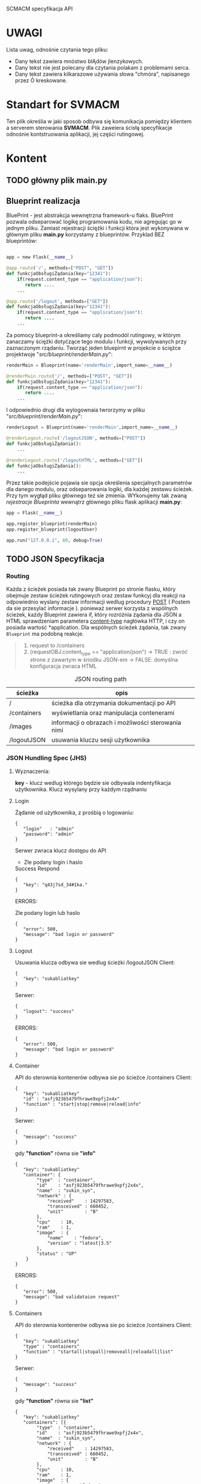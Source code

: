 #+BEGIN_CENTER
SCMACM specyfikacja API
#+END_CENTER

* UWAGI 

  Lista uwag, odnośnie czytania tego pliku:
  - Dany tekst zawiera mnóstwo blĄdów jIenzykowych.
  - Dany tekst nie jest polecany dla czytania polakam z problemami serca. 
  - Dany tekst zawiera kilkarazowe używania słowa "chmóra", napisanego przez Ó kreskowane.

* *Standart* for *SVMACM* 

  Ten plik określia w jaki sposob odbywa się komunikacja pomiędzy klientem a serverem sterowania *SVMACM*. Plik zaweiera ścisłą specyfikacje odnośnie kontstruowania aplikacji, jej części rutingowej. 

* Kontent
** TODO główny plik *main.py*
** Blueprint realizacja
 BluePrint - jest abstrakcja wewnętrzna framework-u flaks. BluePrint pozwala odseparować logikę programowania kodu, nie agregując go w jednym pliku. Zamiast 
 rejestracji ściężki i funkcji która jest wykonywana w głównym pliku *main.py* korzystamy z blueprintów. Przyklad BEZ blueprintów:
#+BEGIN_SRC python

app = new Flask(__name__)

@app.route('/', methods=["POST", "GET"])
def funkcjaObsługiŻądania(key="12341"):
    if(request.content_type == "application/json"):
       return ....
    ...

@app.route('/logout', methods=["GET"])
def funkcjaObsługiŻądania(key="12341"):
    if(request.content_type == "application/json"):
       return ....
    ...
#+END_SRC

 Za pomocy blueprint-a określiamy caly podmodól rutingowy, w którym zanaczamy ściężki dotyćzące tego modulu i funkcji, wywolywanych przy zaznaczonym rządaniu.
 Tworząć jeden bluepirnt w projekcie o ściężce projektwoje "//src/blueprint/renderMain.py//":

#+BEGIN_SRC python
renderMain = Blueprint(name='renderMain',import_name=__name__)

@renderMain.route('/', methods=["POST", "GET"])
def funkcjaObsługiŻądania(key="12341"):
    if(request.content_type == "application/json"):
       return ....
    ...
#+END_SRC

I odpowiednio drugi dla wylogownaia twrorzymy w pliku "//src/blueprint/renderMain.py//":

#+BEGIN_SRC python
renderLogout = Blueprint(name='renderMain',import_name=__name__)

@renderLogout.route('/logoutJSON', methods=["POST"])
def funkcjaObsługiŻądania():
    ...

@renderLogout.route('/logoutHTML', methods=["GET"])
def funkcjaObsługiŻądania():
    ...
#+END_SRC
 Przez takie podejście pojawia sie opcja określenia specjalnych parametrów dla danego modulu, oraz odseparowania logiki, dla każdej zestawu ścieżek. 
Przy tym wygłąd pliku głównego też sie zmienia. WYkonujemy tak zwaną /rejestracje/ /Blueprinta/ wewnątrz głównego pliku flask aplikacji *main.py*:

#+BEGIN_SRC python
app = Flask(__name__)

app.register_blueprint(renderMain)
app.register_blueprint(logoutUser)

app.run("127.0.0.1", 80, debug=True)
#+END_SRC
** TODO JSON Specyfikacja
*** Routing
    Każda z ścieżek posiada tak zwany Blueprint po stronie flasku, który obejmuje zestaw ścieżek rutingowych oraz zestaw funkcyj dla reakcji na odpowiednio wyslany zestaw informacji wedlug procedury [[https://developer.mozilla.org/pl/docs/Web/HTTP/Headers][POST]] ( Postem da sie przesylać informacje ). ponieważ serwer korzysta z wspólnych ścieżek, każdy Blueprint zawiera if, który rozróźnia żądania dla JSON a HTML sprawdzeniam parametera [[https://developer.mozilla.org/pl/docs/Web/HTTP/Headers][content-type]]  nagłówka HTTP, i czy on posiada wartość *application\json*. 
 Dla wspólnych ścieżek żądania, tak zwany ~Blueprint~ ma podobną reakcje. 

#+BEGIN_QUOTE
1. request to /containers
2. (requestOBJ.content_type == "application/json")
   -> TRUE : zwróć strone z zawartym w śriodku JSON-em
   -> FALSE: domyślna konfiguracja zwraca HTML
#+END_QUOTE

#+CAPTION: JSON routing path
| ścieżka     | opis                                               |
|-------------+----------------------------------------------------|
| /           | ścieżka dla otrzymania dokumentacji po API         |
| /containers | wyświetlania oraz manipulacja contenerami          |
| /images     | informacji o obrazach i możliwości sterowania nimi |
| /logoutJSON | usuwania kluczu sesji użytkownika                  |
*** JSON Hundling Spec (JHS)
**** Wyznaczenia:
     *key* - klucz wedlug którego będzie sie odbywala indentyfikacja użytkownika. Klucz wysylany przy każdym rządnaniu 
**** Login
Żądanie od użytkownika, z prośbią o logowaniu:
#+BEGIN_SRC
{
   "login"   : "admin"
   "password": "admin"
}
#+END_SRC
Serwer zwraca klucz dostępu do API
- Zle podany login i haslo
#+CAPTION: Success Respond
#+BEGIN_SRC
{
   "key": "q43j7sd_34#1ka."
}
#+END_SRC

ERRORS:
#+CAPTION: Zle podany login lub haslo
#+BEGIN_SRC
{
   "error": 500,
   "message": "bad login or password"
}
#+END_SRC
**** Logout
Usuwania klucza odbywa sie wedlug ścieżki /logoutJSON
Client:
#+BEGIN_SRC
{
   "key": "sukabliatkey"
}
#+END_SRC
Serwer:
#+BEGIN_SRC
{
   "logout": "success"
}
#+END_SRC
ERRORS:
#+BEGIN_SRC
{
   "error": 500,
   "message": "bad login or password"
}
#+END_SRC
**** Container
API do sterownia kontenerów odbywa sie po ścieżce /containers
Client:
#+BEGIN_SRC
{
   "key": "sukabliatkey"
   "id" : "asfj923b5479fhrawe9xpfj2x4x"
   "function" : "start|stop|remove|reload|info"
}
#+END_SRC
Serwer:
#+BEGIN_SRC
{
   "message": "success"
}
#+END_SRC
gdy *"function"* równa sie *"info"*
#+BEGIN_SRC
{
   "key": "sukabliatkey"
   "container": {
        "type"  : "container",
        "id"    : "asfj923b5479fhrawe9xpfj2x4x",
        "name"  : "sukin_syn",
        "network" : {
            "received"    : 14297583,
            "transceived" : 660452,
            "unit"        : "B"
        },
        "cpu"    : 10,
        "ram"    : 1,
        "image"  : {
            "name"    : "fedora",
            "version" : "latest|3.5"
        },
        "status" : "UP"
    }
}
#+END_SRC
ERRORS:
#+BEGIN_SRC
{
   "error": 500,
   "message": "bad validataion request"
}
#+END_SRC
**** Containers
API do sterownia kontenerów odbywa sie po ścieżce /containers
Client:
#+BEGIN_SRC
{
   "key": "sukabliatkey"
   "type" : "containers"
   "function" : "startall|stopall|removeall|reloadall|list"
}
#+END_SRC
Serwer:
#+BEGIN_SRC
{
   "message": "success"
}
#+END_SRC
gdy *"function"* równa sie *"list"*
#+BEGIN_SRC
{
   "key": "sukabliatkey"
   "containers": [{
        "type"  : "container",
        "id"    : "asfj923b5479fhrawe9xpfj2x4x",
        "name"  : "sukin_syn",
        "network" : {
            "received"    : 14297583,
            "transceived" : 660452,
            "unit"        : "B"
        },
        "cpu"    : 10,
        "ram"    : 1,
        "image"  : {
            "name"    : "fedora",
            "version" : "latest|3.5"
        },
        "status" : "UP"
    },{
        "type"  : "container",
        "id"    : "afdasfouiwj285jn79fsa921sag",
        "name"  : "bla-bla-bla",
        "network" : {
            "received"    : 0,
            "transceived" : 0,
            "unit"        : "B"
        },
        "cpu"    : 13,
        "ram"    : 4,
        "image"  : {
            "name"    : "debian",
            "version" : "latest|N.N"
        },
        "status" : "STOPED"
    }]
}
#+END_SRC
ERRORS:
#+BEGIN_SRC
{
   "error": 500,
   "message": "bad validataion request"
}
#+END_SRC
**** Image
API do sterownia kontenerów odbywa sie po ścieżce /image
Client:
#+BEGIN_SRC
{
   "key": "sukabliatkey",
   "image" : "fedora",
   "function" : "pull|run|delete|get"
}
#+END_SRC
Serwer:
#+BEGIN_SRC
{
   "message": "success"
}
#+END_SRC
gdy *"function"* równa sie *"get"*
#+BEGIN_SRC
{
   "key": "sukabliatkey",
   "images": {
        "type"   : "image",
        "name"   : "fedora",
        "version": "latest"
    }
}
#+END_SRC
ERRORS:
#+BEGIN_SRC
{
   "error": 500,
   "message": "bad validataion request"
}
#+END_SRC
**** Images
API do sterownia kontenerów odbywa sie po ścieżce /images
Client:
#+BEGIN_SRC
{
   "key": "sukabliatkey",
   "type" : "images",
   "function" : "deleteall|list"
}
#+END_SRC
Serwer:
#+BEGIN_SRC
{
   "message": "success"
}
#+END_SRC
gdy *"function"* równa sie *"list"*
#+BEGIN_SRC
{
   "key": "sukabliatkey"
   "images": [ {
        "type"   : "image",
        "name"   : "fedora",
        "version": "latest"
    },{
        "type"   : "image",
        "name"   : "haskell",
        "version": "1.4"
    },{
        "type"   : "image",
        "name"   : "clojure",
        "version": "3.4"
    }]
}
#+END_SRC
ERRORS:
#+BEGIN_SRC
{
   "error": 500,
   "message": "bad validataion request"
}
#+END_SRC

** TODO HTML Specyfikacja 
*** TODO Routing 
    Każda z ścieżek posiada tak zwany Blueprint po stronie flasku, który obejmuje zestaw ścieżek rutingowych oraz zestaw funkcyj dla reakcji na odpowiednio wyslany zestaw informacji wedlug procedury [[https://developer.mozilla.org/pl/docs/Web/HTTP/Headers][GET]]. Ponieważ serwer korzysta z wspólnych ścieżek, każdy Blueprint zawiera if, który rozróźnia żądania dla JSON a HTML sprawdzeniam parametera [[https://developer.mozilla.org/pl/docs/Web/HTTP/Headers][content-type]]  nagłówka HTTP, i czy on posiada wartość *application\json*. 

#+CAPTION: JSON routing path
| ścieżka     | opis                                               |
|-------------+----------------------------------------------------|
| /           | ścieżka dla otrzymania dokumentacji po API         |
| /containers | wyświetlania oraz manipulacja contenerami          |
| /images     | informacji o obrazach i możliwości sterowania nimi |
| /logoutHTML | usuwania kluczu sesji użytkownika                  |


